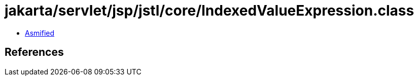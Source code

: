 = jakarta/servlet/jsp/jstl/core/IndexedValueExpression.class

 - link:IndexedValueExpression-asmified.java[Asmified]

== References

